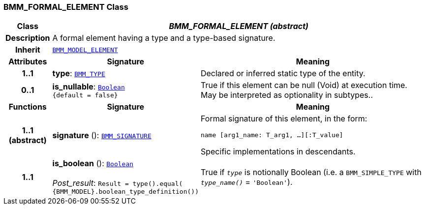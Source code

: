 === BMM_FORMAL_ELEMENT Class

[cols="^1,3,5"]
|===
h|*Class*
2+^h|*__BMM_FORMAL_ELEMENT (abstract)__*

h|*Description*
2+a|A formal element having a type and a type-based signature.

h|*Inherit*
2+|`<<_bmm_model_element_class,BMM_MODEL_ELEMENT>>`

h|*Attributes*
^h|*Signature*
^h|*Meaning*

h|*1..1*
|*type*: `<<_bmm_type_class,BMM_TYPE>>`
a|Declared or inferred static type of the entity.

h|*0..1*
|*is_nullable*: `link:/releases/BASE/{base_release}/foundation_types.html#_boolean_class[Boolean^] +
{default{nbsp}={nbsp}false}`
a|True if this element can be null (Void) at execution time. May be interpreted as optionality in subtypes..
h|*Functions*
^h|*Signature*
^h|*Meaning*

h|*1..1 +
(abstract)*
|*signature* (): `<<_bmm_signature_class,BMM_SIGNATURE>>`
a|Formal signature of this element, in the form:

`name [arg1_name: T_arg1, ...][:T_value]`

Specific implementations in descendants.

h|*1..1*
|*is_boolean* (): `link:/releases/BASE/{base_release}/foundation_types.html#_boolean_class[Boolean^]` +
 +
__Post_result__: `Result = type().equal( {BMM_MODEL}.boolean_type_definition())`
a|True if `_type_` is notionally Boolean (i.e. a `BMM_SIMPLE_TYPE` with `_type_name()_` = `'Boolean'`).
|===
